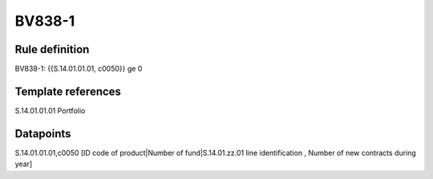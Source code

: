 =======
BV838-1
=======

Rule definition
---------------

BV838-1: {{S.14.01.01.01, c0050}} ge 0


Template references
-------------------

S.14.01.01.01 Portfolio


Datapoints
----------

S.14.01.01.01,c0050 [ID code of product|Number of fund|S.14.01.zz.01 line identification , Number of new contracts during year]



